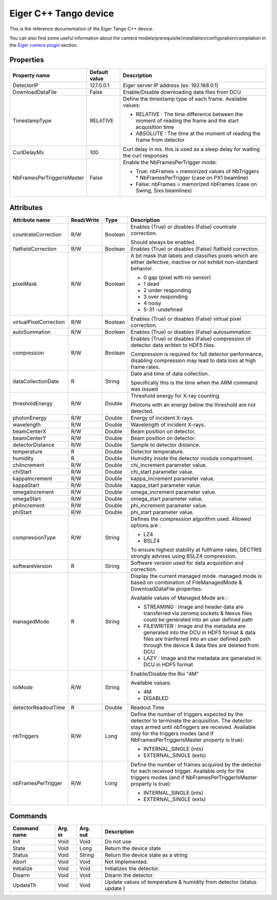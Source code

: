 .. _lima-tango-eiger:

Eiger C++ Tango device
======================

This is the reference documentation of the Eiger Tango C++ device.

You can also find some useful information about the camera models/prerequisite/installation/configuration/compilation in the `Eiger camera plugin`_ section.


Properties
----------

==========================  ================================= =====================================
Property name               Default value                     Description
==========================  ================================= =====================================
DetectorIP                  127.0.0.1                         Eiger server IP address (ex: 192.168.0.1)
DownloadDataFile            False                             Enable/Disable downloading data files from DCU.
TimestampType               RELATIVE                          Define the timestamp type of each frame. Available values:

                                                              - RELATIVE : The time difference between the moment of reading the frame and  the start acquisition time
                                                              - ABSOLUTE : The time at the moment of reading the frame from detector
CurlDelayMs                 100                               Curl delay in ms. this is used as a sleep delay for waiting the curl responses
NbFramesPerTriggerIsMaster  False                             Enable the NbFramesPerTrigger mode:

                                                              - True: nbFrames = memorized values of NbTriggers * NbFramesPerTrigger (case on PX1 beamline)
                                                              - False: nbFrames = memorized nbFrames (case on Swing, Sixs beamlines)
==========================  ================================= =====================================


Attributes
----------

=========================== ================ ================ =====================================
Attribute name              Read/Write       Type             Description
=========================== ================ ================ =====================================
countrateCorrection         R/W              Boolean          Enables (True) or disables (False) countrate correction. 

                                                              Should always be  enabled.        
flatfieldCorrection         R/W              Boolean          Enables (True) or disables (False) flatfield correction.
pixelMask                   R/W              Boolean          A bit mask that labels and classifies pixels which are either defective, inactive or not exhibit non-standard behavior.

                                                              - 0 gap (pixel with no sensor)
                                                              - 1 dead
                                                              - 2 under responding
                                                              - 3 over responding
                                                              - 4 noisy
                                                              - 5-31 -undefined
virtualPixelCorrection      R/W              Boolean          Enables (True) or disables (False) virtual pixel correction.        
autoSummation               R/W              Boolean          Enables (True) or disables (False) autosummation.        
compression                 R/W              Boolean          Enables (True) or disables (False) compression of detector data written to HDF5 files. 

                                                              Compression is required for full detector performance, disabling compression may lead to data loss at high frame rates. 
dataCollectionDate          R                String           Date and time of data collection.

                                                              Specifically this is the time when the ARM command was issued         
thresholdEnergy             R/W              Double           Threshold energy for X-ray counting.

                                                              Photons with an energy below the threshold are not detected.
photonEnergy                R/W              Double           Energy of incident X-rays.
wavelength                  R/W              Double           Wavelength of incident X-rays.
beamCenterX                 R/W              Double           Beam position on detector.
beamCenterY                 R/W              Double           Beam position on detector.
detectorDistance            R/W              Double           Sample to detector distance.
temperature                 R                Double           Detector temperature.
humidity                    R                Double           Humidity inside the detector module compartment.
chiIncrement                R/W              Double           chi_increment parameter value.
chiStart                    R/W              Double           chi_start parameter value.
kappaIncrement              R/W              Double           kappa_increment parameter value.
kappaStart                  R/W              Double           kappa_start parameter value.
omegaIncrement              R/W              Double           omega_increment parameter value.
omegaStart                  R/W              Double           omega_start parameter value.
phiIncrement                R/W              Double           phi_increment parameter value.
phiStart                    R/W              Double           phi_start parameter value.         
compressionType             R/W              String           Defines the compression algorithm used. 
                                                              Allowed options are :

                                                              - LZ4
                                                              - BSLZ4

                                                              To ensure highest stability at fullframe rates, DECTRIS strongly advises using BSLZ4 compression.
softwareVersion             R                String           Software version used for data acquisition and correction.    
managedMode                 R                String           Display the current managed mode.
                                                              managed mode is based on combination of FileManagedMode & DownloadDataFile properties.

                                                              Available values of Managed Mode are : 

                                                              - STREAMING : Image and header data are transferred via zeromq sockets & Nexus files could be generated into an user defined path

                                                              - FILEWRITER : Image and the metadata are generated into the DCU in HDF5 format & data files are tranferred into an user defined path through the device & data files are deleted from DCU

                                                              - LAZY : Image and the metadata are generated in DCU in HDF5 format 
roiMode                     R/W              String           Enable/Disable the Roi "4M"

                                                              Available values:

                                                              - 4M
                                                              - DISABLED
detectorReadoutTime         R                Double           Readout Time
nbTriggers                  R/W              Long             Define the number of triggers expected by the detector to terminate the acquisition. The detector stays armed until nbTriggers are received.
                                                              Available only for the triggers modes (and if NbFramesPerTriggerIsMaster property is true):
                                                              
                                                              - INTERNAL_SINGLE (ints)
                                                              - EXTERNAL_SINGLE (exts)
nbFramesPerTrigger          R/W              Long             Define the number of frames acquired by the detector for each received trigger.
                                                              Available only for the triggers modes (and if NbFramesPerTriggerIsMaster property is true):

                                                              - INTERNAL_SINGLE (ints)
                                                              - EXTERNAL_SINGLE (exts)
=========================== ================ ================ =====================================


Commands
--------

======================= =============== ======================= ===========================================
Command name            Arg. in         Arg. out                Description
======================= =============== ======================= ===========================================
Init                    Void            Void                    Do not use
State                   Void            Long                    Return the device state
Status                  Void            String                  Return the device state as a string
Abort                   Void            Void                    Not Implemented.
Initialize              Void            Void                    Initializes the detector.
Disarm                  Void            Void                    Disarm the detector.
UpdateTh                Void            Void                    Update values of temperature & humidity from detector (status update )
======================= =============== ======================= ===========================================

.. _Eiger camera plugin: https://lima1.readthedocs.io/en/latest/camera/eiger/doc/index.html
